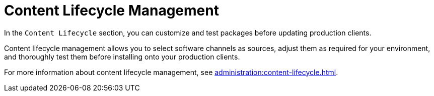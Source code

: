 = Content Lifecycle Management

In the [guimenu]``Content Lifecycle`` section, you can customize and test
packages before updating production clients.

Content lifecycle management allows you to select software channels as
sources, adjust them as required for your environment, and thoroughly test
them before installing onto your production clients.

For more information about content lifecycle management, see
xref:administration:content-lifecycle.adoc[].
